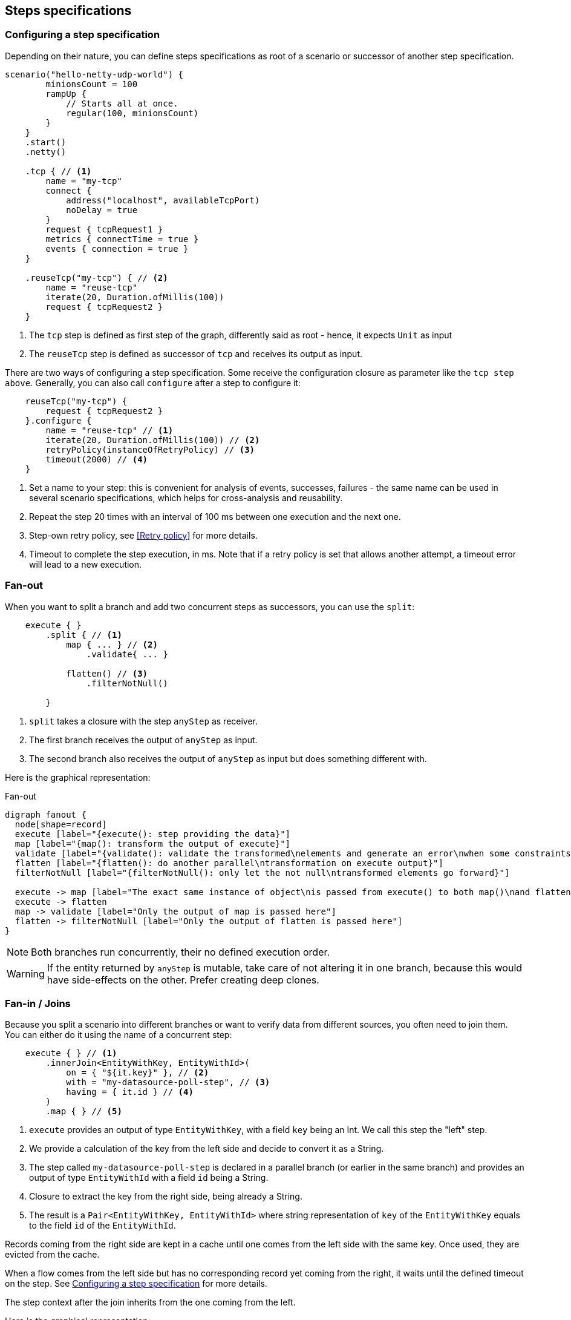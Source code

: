 == Steps specifications

=== Configuring a step specification

Depending on their nature, you can define steps specifications as root of a scenario or successor of another step specification.

[source,kotlin,linenumbers]
----
scenario("hello-netty-udp-world") {
        minionsCount = 100
        rampUp {
            // Starts all at once.
            regular(100, minionsCount)
        }
    }
    .start()
    .netty()

    .tcp { // <1>
        name = "my-tcp"
        connect {
            address("localhost", availableTcpPort)
            noDelay = true
        }
        request { tcpRequest1 }
        metrics { connectTime = true }
        events { connection = true }
    }

    .reuseTcp("my-tcp") { // <2>
        name = "reuse-tcp"
        iterate(20, Duration.ofMillis(100))
        request { tcpRequest2 }
    }
----
<1> The `tcp` step is defined as first step of the graph, differently said as root - hence, it expects `Unit` as input
<1> The `reuseTcp` step is defined as successor of `tcp` and receives its output as input.

There are two ways of configuring a step specification.
Some receive the configuration closure as parameter like the `tcp step above`.
Generally, you can also call `configure`
after a step to configure it:

[source,kotlin,linenumbers]
----

    reuseTcp("my-tcp") {
        request { tcpRequest2 }
    }.configure {
        name = "reuse-tcp" // <1>
        iterate(20, Duration.ofMillis(100)) // <2>
        retryPolicy(instanceOfRetryPolicy) // <3>
        timeout(2000) // <4>
    }
----
<1> Set a name to your step: this is convenient for analysis of events, successes, failures - the same name can be used in several scenario specifications, which helps for cross-analysis and reusability.
<2> Repeat the step 20 times with an interval of 100 ms between one execution and the next one.
<3> Step-own retry policy, see <<Retry policy>> for more details.
<4> Timeout to complete the step execution, in ms.
Note that if a retry policy is set that allows another attempt, a timeout error will lead to a new execution.

=== Fan-out

When you want to split a branch and add two concurrent steps as successors, you can use the `split`:

[source,kotlin,linenumbers]
----

    execute { }
        .split { // <1>
            map { ... } // <2>
                .validate{ ... }

            flatten() // <3>
                .filterNotNull()

        }
----
<1> `split` takes a closure with the step `anyStep` as receiver.
<2> The first branch receives the output of `anyStep` as input.
<3> The second branch also receives the output of `anyStep` as input but does something different with.

Here is the graphical representation:

[[fan-out]]
.Fan-out
[plantuml,fan-out,png]
....
digraph fanout {
  node[shape=record]
  execute [label="{execute(): step providing the data}"]
  map [label="{map(): transform the output of execute}"]
  validate [label="{validate(): validate the transformed\nelements and generate an error\nwhen some constraints do not match}"]
  flatten [label="{flatten(): do another parallel\ntransformation on execute output}"]
  filterNotNull [label="{filterNotNull(): only let the not null\ntransformed elements go forward}"]

  execute -> map [label="The exact same instance of object\nis passed from execute() to both map()\nand flatten() concurrently"]
  execute -> flatten
  map -> validate [label="Only the output of map is passed here"]
  flatten -> filterNotNull [label="Only the output of flatten is passed here"]
}
....

NOTE: Both branches run concurrently, their no defined execution order.

WARNING: If the entity returned by `anyStep` is mutable, take care of not altering it in one branch, because this would have side-effects on the other.
Prefer creating deep clones.

=== Fan-in / Joins

Because you split a scenario into different branches or want to verify data from different sources, you often need to join them.
You can either do it using the name of a concurrent step:

[source,kotlin,linenumbers]
----

    execute { } // <1>
        .innerJoin<EntityWithKey, EntityWithId>(
            on = { "${it.key}" }, // <2>
            with = "my-datasource-poll-step", // <3>
            having = { it.id } // <4>
        )
        .map { } // <5>
----
<1> `execute` provides an output of type `EntityWithKey`, with a field `key` being an Int.
We call this step the "left" step.
<2> We provide a calculation of the key from the left side and decide to convert it as a String.
<3> The step called `my-datasource-poll-step` is declared in a parallel branch (or earlier in the same branch) and provides an output of type `EntityWithId` with a field `id` being a String.
<4> Closure to extract the key from the right side, being already a String.
<5> The result is a `Pair<EntityWithKey, EntityWithId>` where string representation of `key` of the `EntityWithKey` equals to the field `id` of the `EntityWithId`.

Records coming from the right side are kept in a cache until one comes from the left side with the same key.
Once used, they are evicted from the cache.

When a flow comes from the left side but has no corresponding record yet coming from the right, it waits until the defined timeout on the step.
See <<Configuring a step specification>> for more details.

The step context after the join inherits from the one coming from the left.

Here is the graphical representation:

image:operators/innerJoin.svg[operators-inner-join]

You can also create a step directly in the join:

[source,kotlin,linenumbers]
----

    execute { }
        .innerJoin<EntityWithKey, EntityWithId>(
            on = { "${it.key}" },
            with = { // <1>
                r2dbc().poll{
                    // ...
                }
            },
            having = { it.id }
        )
        .map {}
----
<1> Things are working exactly the same as in the first example, but the step is directly created here.
The receiver of the `with` is the scenario.

=== Error processing steps

When an error occurs when executing a step, after all the potential retries, the step context being carried from top to bottom is marked as "exhausted".

From that point of the process, only the steps relevant for error processing are executed, the others are simply bypassed.

Those steps from the core are:

* `catchError`: takes the collection of errors as parameter to process them.
* `catchExhaustedContext`: takes the full exhausted step context as parameter, where you can also set the `isExhausted` flag to `false` in order execute next steps.

=== Core operators

QALIPSIS provides default operators to tweak the execution of your scenario, that do not require the addition of plugins to your classpath.

While you already know some of them described just above, others are available to let you transform, filter, verify the data, alter the behavior...

==== Timing operators
===== delay
Adds a constant delay before executing the next step, keeping the same execution pace as previous step.

image:operators/delay.svg[operators-delay]

===== pace
Ensures that the next step is executed at an expected pace, whatever the one of the input is. The calculation applies
independently to each minion.

===== acceleratingPace
Like pace, but reducing the waiting interval at each iteration.
Too slow down the pace, you can simply use an accelerator lower than 1.

image:operators/acceleratingPace.svg[operators-acceleratingPace]

===== constantPace
Applies a constant pace to execute the step after.

image:operators/constantPace.svg[operators-constantPace]

==== Filter operators

===== filter
Removes the step contexts having an input not matching the filter specification.
It can be seen as a silent equivalent of validate, because it does neither generate any error, nor mark the step context as exhausted.

image:operators/filter.svg[operators-filter]

===== validate
Validates the input. When errors are returned, the step context is marked as exausted and can then only be processed by error processing steps.

image:operators/validate.svg[operators-validate]

===== verify
Exactly like validate, but meant to be used for assertions instead of data quality / safety.

image:operators/verify.svg[operators-verify]

==== Transformation operators

===== flatMap
Converts a collective input into single element in the output, using the user-defined strategy.

image:operators/flatMap.svg[operators-flatMap]

===== flatten
Converts a collective input into single element in the output, for a known collective type (array, iterable).

image:operators/flatten.svg[operators-flatten]

===== map
Converts each element into another in the output.

image:operators/map.svg[operators-map]

===== onEach
Executes one or several statements on each element of the input, and forwards them unchanged to the output.

image:operators/onEach.svg[operators-onEach]

==== Caching operators

===== shelve
Caches the provided values in a shared cache. When using a distributed architecture, make sure the cached value
can be serialized by the used implementation of shared state registry. The ID of the minion is automatically added to
the key to avoid collusion.

===== unshelve
Fetches one or more record from the shared state registry, previously shelved with the provided keys for the same minion.

==== Utility operators


===== tube
Simply forwards the input to the output.

image:operators/tube.svg[operators-tube]

===== blackHole
Consumes the input and provides no output.

image:operators/blackHole.svg[operators-blackHole]

